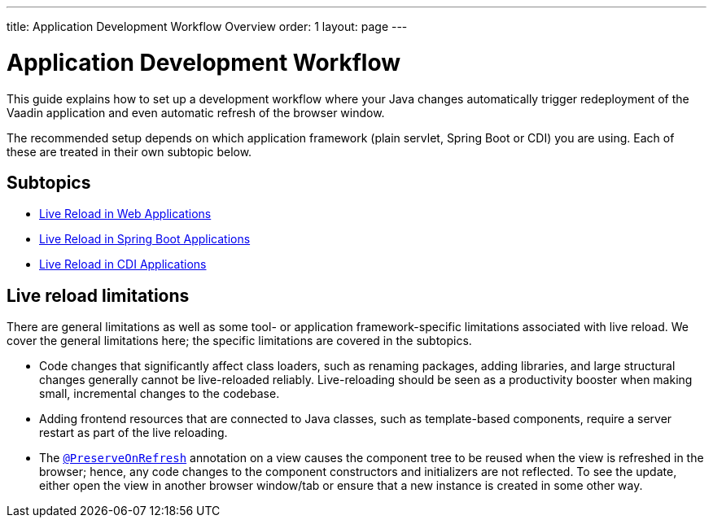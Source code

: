---
title: Application Development Workflow Overview
order: 1
layout: page
---

= Application Development Workflow

This guide explains how to set up a development workflow where your Java changes automatically trigger redeployment of the Vaadin application and even automatic refresh of the browser window.

The recommended setup depends on which application framework (plain servlet, Spring Boot or CDI) you are using.
Each of these are treated in their own subtopic below.

== Subtopics
** <<tutorial-plain-servlet-live-reload#, Live Reload in Web Applications>>
** <<tutorial-spring-boot-live-reload#,Live Reload in Spring Boot Applications>>
** <<tutorial-cdi-live-reload#,Live Reload in CDI Applications>>

== Live reload limitations

There are general limitations as well as some tool- or application framework-specific limitations associated with live reload.
We cover the general limitations here; the specific limitations are covered in the subtopics.

- Code changes that significantly affect class loaders, such as renaming packages, adding libraries, and large structural changes generally cannot be live-reloaded reliably. Live-reloading should be seen as a productivity booster when making small, incremental changes to the codebase.

- Adding frontend resources that are connected to Java classes, such as template-based components, require a server restart as part of the live reloading.

- The  <<../advanced/tutorial-preserving-state-on-refresh#,`@PreserveOnRefresh`>> annotation on a view causes the component tree to be reused when the view is refreshed in the browser; hence, any code changes to the component constructors and initializers are not reflected. To see the update, either open the view in another browser window/tab or ensure that a new instance is created in some other way.
